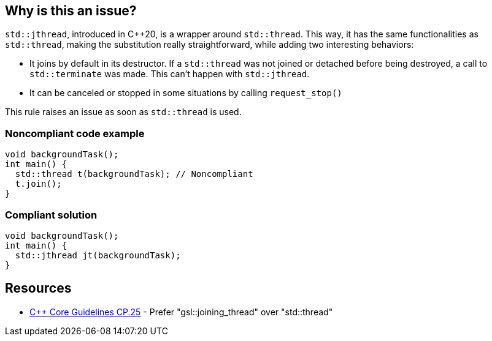 == Why is this an issue?

``++std::jthread++``, introduced in {cpp}20, is a wrapper around ``++std::thread++``. This way, it has the same functionalities as ``++std::thread++``, making the substitution really straightforward, while adding two interesting behaviors:

* It joins by default in its destructor. If a ``++std::thread++`` was not joined or detached before being destroyed, a call to ``++std::terminate++`` was made. This can’t happen with ``++std::jthread++``.
* It can be canceled or stopped in some situations by calling ``++request_stop()++``

This rule raises an issue as soon as ``++std::thread++`` is used.


=== Noncompliant code example

[source,cpp]
----
void backgroundTask();
int main() {
  std::thread t(backgroundTask); // Noncompliant
  t.join();
}
----


=== Compliant solution

[source,cpp]
----
void backgroundTask();
int main() {
  std::jthread jt(backgroundTask);
}
----


== Resources

* https://github.com/isocpp/CppCoreGuidelines/blob/036324/CppCoreGuidelines.md#cp25-prefer-gsljoining_thread-over-stdthread[{cpp} Core Guidelines CP.25] - Prefer "gsl::joining_thread" over "std::thread"

